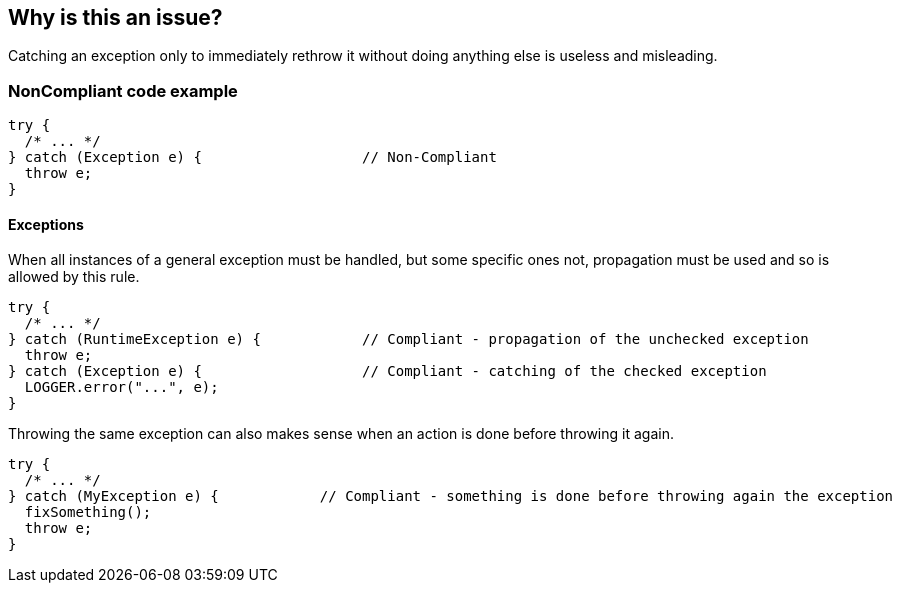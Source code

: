 == Why is this an issue?

Catching an exception only to immediately rethrow it without doing anything else is useless and misleading.


=== NonCompliant code example

[source,text]
----
try {
  /* ... */
} catch (Exception e) {                   // Non-Compliant
  throw e;
}
----


==== Exceptions

When all instances of a general exception must be handled, but some specific ones not, propagation must be used and so is allowed by this rule.


----
try {
  /* ... */
} catch (RuntimeException e) {            // Compliant - propagation of the unchecked exception
  throw e;
} catch (Exception e) {                   // Compliant - catching of the checked exception
  LOGGER.error("...", e);
}
----

Throwing the same exception can also makes sense when an action is done before throwing it again. 

----
try {
  /* ... */
} catch (MyException e) {            // Compliant - something is done before throwing again the exception
  fixSomething();
  throw e;
}
----


